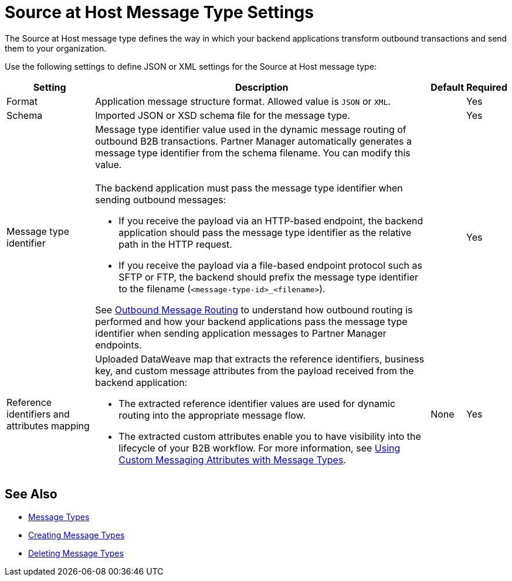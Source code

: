 = Source at Host Message Type Settings

The Source at Host message type defines the way in which your backend applications transform outbound transactions and send them to your organization.

Use the following settings to define JSON or XML settings for the Source at Host message type:

[%header%autowidth.spread]
|===
|Setting |Description |Default | Required
|Format a|Application message structure format. Allowed value is `JSON` or `XML`.
 | |Yes
|Schema |Imported JSON or XSD schema file for the message type.| |Yes
|Message type identifier a| Message type identifier value used in the dynamic message routing of outbound B2B transactions. Partner Manager automatically generates a message type identifier from the schema filename. You can modify this value.
{sp} +
{sp} +
The backend application must pass the message type identifier when sending outbound messages:

* If you receive the payload via an HTTP-based endpoint, the backend application should pass the message type identifier as the relative path in the HTTP request.
* If you receive the payload via a file-based endpoint protocol such as SFTP or FTP, the backend should prefix the message type identifier to the filename (`<message-type-id>_<filename>`).

See xref:outbound-message-routing.adoc[Outbound Message Routing] to understand how outbound routing is performed and how your backend applications pass the message type identifier when sending application messages to Partner Manager endpoints. | |Yes

|Reference identifiers and attributes mapping a|Uploaded DataWeave map that extracts the reference identifiers, business key, and custom message attributes from the payload received from the backend application:

* The extracted reference identifier values are used for dynamic routing into the appropriate message flow.
* The extracted custom attributes enable you to have visibility into the lifecycle of your B2B workflow. For more information, see xref:use-custom-attributes.adoc[Using Custom Messaging Attributes with Message Types].
 |None |Yes
|===

== See Also

* xref:document-types.adoc[Message Types]
* xref:partner-manager-create-message-type.adoc[Creating Message Types]
* xref:delete-message-types.adoc[Deleting Message Types]
